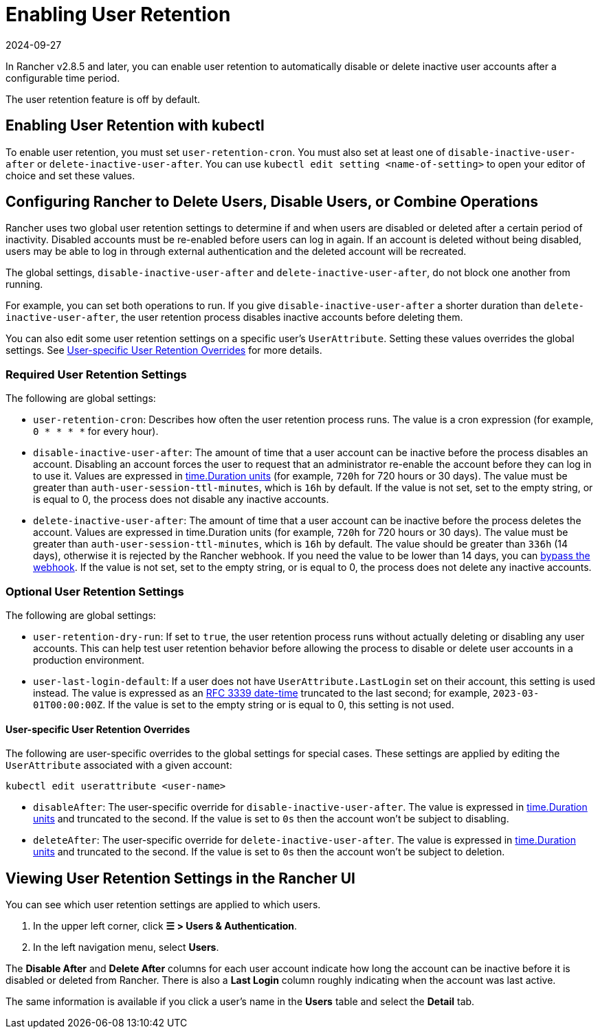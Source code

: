 = Enabling User Retention
:page-languages: [en, zh]
:revdate: 2024-09-27
:page-revdate: {revdate}

In Rancher v2.8.5 and later, you can enable user retention to automatically disable or delete inactive user accounts after a configurable time period.

The user retention feature is off by default.

== Enabling User Retention with kubectl

To enable user retention, you must set `user-retention-cron`. You must also set at least one of  `disable-inactive-user-after` or `delete-inactive-user-after`. You can use `kubectl edit setting <name-of-setting>` to open your editor of choice and set these values.

== Configuring Rancher to Delete Users, Disable Users, or Combine Operations

Rancher uses two global user retention settings to determine if and when users are disabled or deleted after a certain period of inactivity. Disabled accounts must be re-enabled before users can log in again. If an account is deleted without being disabled, users may be able to log in through external authentication and the deleted account will be recreated.

The global settings, `disable-inactive-user-after` and  `delete-inactive-user-after`, do not block one another from running.

For example, you can set both operations to run. If you give `disable-inactive-user-after` a shorter duration than `delete-inactive-user-after`, the user retention process disables inactive accounts before deleting them.

You can also edit some user retention settings on a specific user's `UserAttribute`. Setting these values overrides the global settings. See <<_user_specific_user_retention_overrides,User-specific User Retention Overrides>> for more details.

=== Required User Retention Settings

The following are global settings:

* `user-retention-cron`: Describes how often the user retention process runs. The value is a cron expression (for example, `0 * * * *` for every hour).
* `disable-inactive-user-after`: The amount of time that a user account can be inactive before the process disables an account. Disabling an account forces the user to request that an administrator re-enable the account before they can log in to use it. Values are expressed in https://pkg.go.dev/time#ParseDuration[time.Duration units] (for example, `720h` for 720 hours or 30 days). The value must be greater than `auth-user-session-ttl-minutes`, which is `16h` by default. If the value is not set, set to the empty string, or is equal to 0, the process does not disable any inactive accounts.
* `delete-inactive-user-after`: The amount of time that a user account can be inactive before the process deletes the account. Values are expressed in time.Duration units (for example, `720h` for 720 hours or 30 days). The value must be greater than `auth-user-session-ttl-minutes`, which is `16h` by default. The value should be greater than `336h` (14 days), otherwise it is rejected by the Rancher webhook. If you need the value to be lower than 14 days, you can xref:security/rancher-webhook/rancher-webhook.adoc#_bypassing_the_webhook[bypass the webhook]. If the value is not set, set to the empty string, or is equal to 0, the process does not delete any inactive accounts.

=== Optional User Retention Settings

The following are global settings:

* `user-retention-dry-run`: If set to `true`, the user retention process runs without actually deleting or disabling any user accounts. This can help test user retention behavior before allowing the process to disable or delete user accounts in a production environment.
* `user-last-login-default`: If a user does not have `UserAttribute.LastLogin` set on their account, this setting is used instead. The value is expressed as an https://datatracker.ietf.org/doc/html/rfc3339#section-5.6[RFC 3339 date-time] truncated to the last second; for example, `2023-03-01T00:00:00Z`. If the value is set to the empty string or is equal to 0, this setting is not used.

==== User-specific User Retention Overrides

The following are user-specific overrides to the global settings for special cases. These settings are applied by editing the `UserAttribute` associated with a given account:

----
kubectl edit userattribute <user-name>
----

* `disableAfter`: The user-specific override for `disable-inactive-user-after`. The value is expressed in https://pkg.go.dev/time#ParseDuration[time.Duration units] and truncated to the second. If the value is set to `0s` then the account won't be subject to disabling.
* `deleteAfter`: The user-specific override for `delete-inactive-user-after`. The value is expressed in https://pkg.go.dev/time#ParseDuration[time.Duration units] and truncated to the second. If the value is set to `0s` then the account won't be subject to deletion.

== Viewing User Retention Settings in the Rancher UI

You can see which user retention settings are applied to which users.

. In the upper left corner, click *☰ > Users & Authentication*.
. In the left navigation menu, select *Users*.

The *Disable After* and *Delete After* columns for each user account indicate how long the account can be inactive before it is disabled or deleted from Rancher. There is also a *Last Login* column roughly indicating when the account was last active.

The same information is available if you click a user's name in the *Users* table and select the *Detail* tab.
